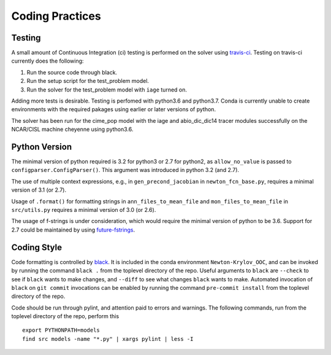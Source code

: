 ================
Coding Practices
================

-------
Testing
-------

A small amount of Continuous Integration (ci) testing is performed on the solver using
`travis-ci <https://travis-ci.com/>`_.
Testing on travis-ci currently does the following:

#. Run the source code through black.
#. Run the setup script for the test_problem model.
#. Run the solver for the test_problem model with ``iage`` turned on.

Adding more tests is desirable.
Testing is perfomed with python3.6 and python3.7.
Conda is currently unable to create environments with the required pakages using
earlier or later versions of python.

The solver has been run for the cime_pop model with the iage and abio_dic_dic14 tracer
modules successfully on the NCAR/CISL machine cheyenne using python3.6.

--------------
Python Version
--------------

The minimal version of python required is 3.2 for python3 or 2.7 for python2, as
``allow_no_value`` is passed to ``configparser.ConfigParser()``.
This argument was introduced in python 3.2 (and 2.7).

The use of multiple context expressions, e.g., in ``gen_precond_jacobian`` in
``newton_fcn_base.py``, requires a minimal version of 3.1 (or 2.7).

Usage of ``.format()`` for formatting strings in ``ann_files_to_mean_file`` and
``mon_files_to_mean_file`` in ``src/utils.py`` requires a minimal version of 3.0 (or 2.6).

The usage of f-strings is under consideration, which would require the minimal version
of python to be 3.6.
Support for 2.7 could be maintained by using `future-fstrings
<https://github.com/asottile/future-fstrings>`_.

------------
Coding Style
------------

Code formatting is controlled by `black <https://black.readthedocs.io/en/stable/>`_.
It is included in the conda environment ``Newton-Krylov_OOC``, and can be invoked by
running the command ``black .`` from the toplevel directory of the repo.
Useful arguments to ``black`` are ``--check`` to see if ``black`` wants to make changes,
and ``--diff`` to see what changes ``black`` wants to make.
Automated invocation of ``black`` on ``git commit`` invocations can be enabled by running
the command ``pre-commit install`` from the toplevel directory of the repo.

Code should be run through pylint, and attention paid to errors and warnings.
The following commands, run from the toplevel directory of the repo, perform this
::

   export PYTHONPATH=models
   find src models -name "*.py" | xargs pylint | less -I
